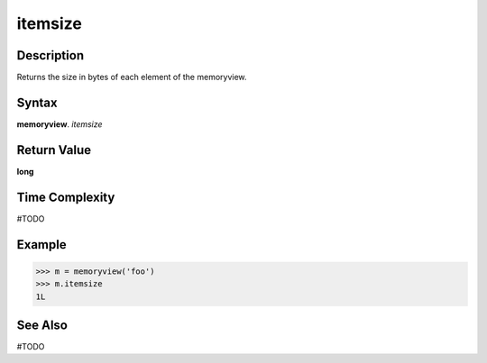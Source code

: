 ======
itemsize
======

Description
===========
Returns the size in bytes of each element of the memoryview. 

Syntax
======
**memoryview**. *itemsize*

Return Value
============
**long**

Time Complexity
===============
#TODO

Example
=======
>>> m = memoryview('foo')
>>> m.itemsize
1L

See Also
========
#TODO

